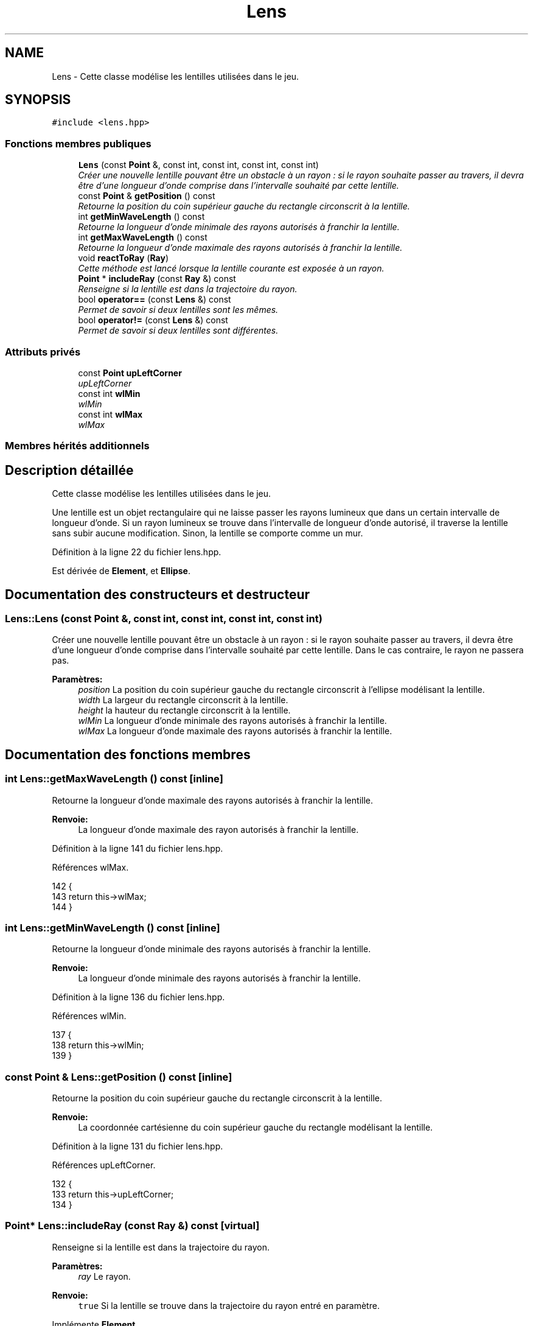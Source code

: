.TH "Lens" 3 "Vendredi 24 Avril 2015" "Starlight" \" -*- nroff -*-
.ad l
.nh
.SH NAME
Lens \- Cette classe modélise les lentilles utilisées dans le jeu\&.  

.SH SYNOPSIS
.br
.PP
.PP
\fC#include <lens\&.hpp>\fP
.SS "Fonctions membres publiques"

.in +1c
.ti -1c
.RI "\fBLens\fP (const \fBPoint\fP &, const int, const int, const int, const int)"
.br
.RI "\fICréer une nouvelle lentille pouvant être un obstacle à un rayon : si le rayon souhaite passer au travers, il devra être d'une longueur d'onde comprise dans l'intervalle souhaité par cette lentille\&. \fP"
.ti -1c
.RI "const \fBPoint\fP & \fBgetPosition\fP () const "
.br
.RI "\fIRetourne la position du coin supérieur gauche du rectangle circonscrit à la lentille\&. \fP"
.ti -1c
.RI "int \fBgetMinWaveLength\fP () const "
.br
.RI "\fIRetourne la longueur d'onde minimale des rayons autorisés à franchir la lentille\&. \fP"
.ti -1c
.RI "int \fBgetMaxWaveLength\fP () const "
.br
.RI "\fIRetourne la longueur d'onde maximale des rayons autorisés à franchir la lentille\&. \fP"
.ti -1c
.RI "void \fBreactToRay\fP (\fBRay\fP)"
.br
.RI "\fICette méthode est lancé lorsque la lentille courante est exposée à un rayon\&. \fP"
.ti -1c
.RI "\fBPoint\fP * \fBincludeRay\fP (const \fBRay\fP &) const "
.br
.RI "\fIRenseigne si la lentille est dans la trajectoire du rayon\&. \fP"
.ti -1c
.RI "bool \fBoperator==\fP (const \fBLens\fP &) const "
.br
.RI "\fIPermet de savoir si deux lentilles sont les mêmes\&. \fP"
.ti -1c
.RI "bool \fBoperator!=\fP (const \fBLens\fP &) const "
.br
.RI "\fIPermet de savoir si deux lentilles sont différentes\&. \fP"
.in -1c
.SS "Attributs privés"

.in +1c
.ti -1c
.RI "const \fBPoint\fP \fBupLeftCorner\fP"
.br
.RI "\fIupLeftCorner \fP"
.ti -1c
.RI "const int \fBwlMin\fP"
.br
.RI "\fIwlMin \fP"
.ti -1c
.RI "const int \fBwlMax\fP"
.br
.RI "\fIwlMax \fP"
.in -1c
.SS "Membres hérités additionnels"
.SH "Description détaillée"
.PP 
Cette classe modélise les lentilles utilisées dans le jeu\&. 

Une lentille est un objet rectangulaire qui ne laisse passer les rayons lumineux que dans un certain intervalle de longueur d'onde\&. Si un rayon lumineux se trouve dans l'intervalle de longueur d'onde autorisé, il traverse la lentille sans subir aucune modification\&. Sinon, la lentille se comporte comme un mur\&. 
.PP
Définition à la ligne 22 du fichier lens\&.hpp\&.
.PP
Est dérivée de \fBElement\fP, et \fBEllipse\fP\&.
.SH "Documentation des constructeurs et destructeur"
.PP 
.SS "Lens::Lens (const \fBPoint\fP &, const int, const int, const int, const int)"

.PP
Créer une nouvelle lentille pouvant être un obstacle à un rayon : si le rayon souhaite passer au travers, il devra être d'une longueur d'onde comprise dans l'intervalle souhaité par cette lentille\&. Dans le cas contraire, le rayon ne passera pas\&.
.PP
\fBParamètres:\fP
.RS 4
\fIposition\fP La position du coin supérieur gauche du rectangle circonscrit à l'ellipse modélisant la lentille\&. 
.br
\fIwidth\fP La largeur du rectangle circonscrit à la lentille\&. 
.br
\fIheight\fP la hauteur du rectangle circonscrit à la lentille\&. 
.br
\fIwlMin\fP La longueur d'onde minimale des rayons autorisés à franchir la lentille\&. 
.br
\fIwlMax\fP La longueur d'onde maximale des rayons autorisés à franchir la lentille\&. 
.RE
.PP

.SH "Documentation des fonctions membres"
.PP 
.SS "int Lens::getMaxWaveLength () const\fC [inline]\fP"

.PP
Retourne la longueur d'onde maximale des rayons autorisés à franchir la lentille\&. 
.PP
\fBRenvoie:\fP
.RS 4
La longueur d'onde maximale des rayon autorisés à franchir la lentille\&. 
.RE
.PP

.PP
Définition à la ligne 141 du fichier lens\&.hpp\&.
.PP
Références wlMax\&.
.PP
.nf
142 {
143     return this->wlMax;
144 }
.fi
.SS "int Lens::getMinWaveLength () const\fC [inline]\fP"

.PP
Retourne la longueur d'onde minimale des rayons autorisés à franchir la lentille\&. 
.PP
\fBRenvoie:\fP
.RS 4
La longueur d'onde minimale des rayons autorisés à franchir la lentille\&. 
.RE
.PP

.PP
Définition à la ligne 136 du fichier lens\&.hpp\&.
.PP
Références wlMin\&.
.PP
.nf
137 {
138     return this->wlMin;
139 }
.fi
.SS "const \fBPoint\fP & Lens::getPosition () const\fC [inline]\fP"

.PP
Retourne la position du coin supérieur gauche du rectangle circonscrit à la lentille\&. 
.PP
\fBRenvoie:\fP
.RS 4
La coordonnée cartésienne du coin supérieur gauche du rectangle modélisant la lentille\&. 
.RE
.PP

.PP
Définition à la ligne 131 du fichier lens\&.hpp\&.
.PP
Références upLeftCorner\&.
.PP
.nf
132 {
133     return this->upLeftCorner;
134 }
.fi
.SS "\fBPoint\fP* Lens::includeRay (const \fBRay\fP &) const\fC [virtual]\fP"

.PP
Renseigne si la lentille est dans la trajectoire du rayon\&. 
.PP
\fBParamètres:\fP
.RS 4
\fIray\fP Le rayon\&.
.RE
.PP
\fBRenvoie:\fP
.RS 4
\fCtrue\fP Si la lentille se trouve dans la trajectoire du rayon entré en paramètre\&. 
.RE
.PP

.PP
Implémente \fBElement\fP\&.
.SS "bool Lens::operator!= (const \fBLens\fP &) const"

.PP
Permet de savoir si deux lentilles sont différentes\&. 
.PP
\fBRenvoie:\fP
.RS 4
\fCtrue\fP Si les deux lentilles sont différentes\&. 
.RE
.PP

.SS "bool Lens::operator== (const \fBLens\fP &) const"

.PP
Permet de savoir si deux lentilles sont les mêmes\&. 
.PP
\fBRenvoie:\fP
.RS 4
\fCtrue\fP Si les deux lentilles sont les même\&. 
.RE
.PP

.SS "void Lens::reactToRay (\fBRay\fP)\fC [virtual]\fP"

.PP
Cette méthode est lancé lorsque la lentille courante est exposée à un rayon\&. Elle va communiquer au niveau la fin du rayon si il ne peut pas passer ou ne va rien faire si le rayon passe\&.
.PP
\fBParamètres:\fP
.RS 4
\fIray\fP Un rayon percutant la lentille\&. 
.RE
.PP

.PP
Implémente \fBElement\fP\&.
.SH "Documentation des données membres"
.PP 
.SS "const \fBPoint\fP Lens::upLeftCorner\fC [private]\fP"

.PP
upLeftCorner 
.PP
Définition à la ligne 30 du fichier lens\&.hpp\&.
.PP
Référencé par getPosition()\&.
.SS "const int Lens::wlMax\fC [private]\fP"

.PP
wlMax 
.PP
Définition à la ligne 40 du fichier lens\&.hpp\&.
.PP
Référencé par getMaxWaveLength()\&.
.SS "const int Lens::wlMin\fC [private]\fP"

.PP
wlMin 
.PP
Définition à la ligne 35 du fichier lens\&.hpp\&.
.PP
Référencé par getMinWaveLength()\&.

.SH "Auteur"
.PP 
Généré automatiquement par Doxygen pour Starlight à partir du code source\&.
